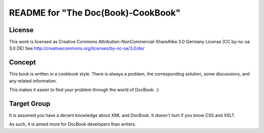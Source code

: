 =====================
README for "The Doc(Book)-CookBook"
=====================

License
-------
This work is licensed as 
Creative Commons Attribution-NonCommercial-ShareAlike 3.0 Germany License
(CC by-nc-sa 3.0 DE)
See http://creativecommons.org/licenses/by-nc-sa/3.0/de/

Concept
-------
This book is written in a cookbook style. There is always a problem,
the corresponding solution, some discussions, and any related information.

This makes it easier to find your problem through the world of DocBook. :)


Target Group
------------
It is assumed you have a decent knowledge about XML and DocBook. It doesn't
hurt if you know CSS and XSLT.

As such, it is aimed more for DocBook developers than writers.


